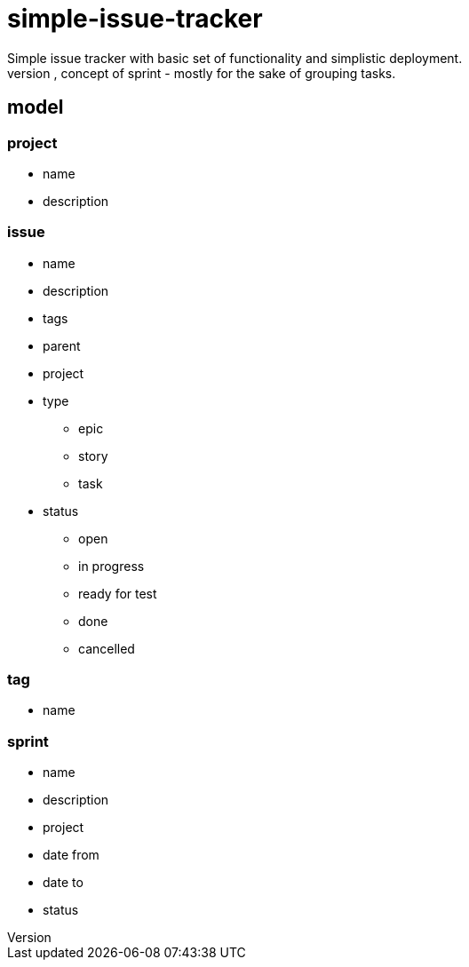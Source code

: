 = simple-issue-tracker
Simple issue tracker with basic set of functionality and simplistic deployment.
Despite that, gonna have agile/scrum/kanban primitives, like different boards, concept of sprint - mostly for the sake of grouping tasks.

== model
=== project
* name
* description

=== issue
* name
* description

* tags

* parent
* project

* type
** epic
** story
** task

* status
** open
** in progress
** ready for test
** done
** cancelled

=== tag
* name

=== sprint
* name
* description

* project

* date from
* date to

* status
